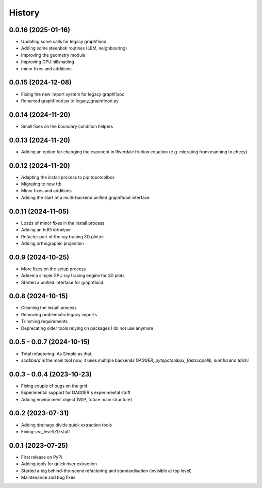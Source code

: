 =======
History
=======

0.0.16 (2025-01-16)
-----------------------
* Updating some calls for legacy graphflood
* Adding some steenbok routines (LEM, neighbouring)
* Improving the geometry module
* Improving CPU hillshading
* minor fixes and additions


0.0.15 (2024-12-08)
-----------------------
* Fixing the new import system for legacy graphflood
* Renamed graphflood.py to legacy_graphflood.py

0.0.14 (2024-11-20)
-----------------------
* Small fixes on the boundary condition helpers

0.0.13 (2024-11-20)
-----------------------
* Adding an option for changing the exponent in Riverdale friction equation (e.g. migrating from manning to chezy)

0.0.12 (2024-11-20)
-----------------------

* Adapting the install process to pip topotoolbox
* Migrating to new ttb
* Minor fixes and additions
* Adding the start of a multi-backend unified graphflood interface


0.0.11 (2024-11-05)
-----------------------

* Loads of minor fixes in the install process
* Adding an hdf5 io/helper
* Refactor part of the ray tracing 3D plotter
* Adding orthographic projection

0.0.9 (2024-10-25)
--------------------------

* More fixes on the setup process
* Added a simple GPU ray tracing engine for 3D plots
* Started a unified interface for graphflood 

0.0.8 (2024-10-15)
--------------------------

* Cleaning the install process
* Removing problematic legacy imports
* Trimming requirements
* Deprecating older tools relying on packages I do not use anymore

0.0.5 - 0.0.7 (2024-10-15)
--------------------------

* Total refactoring. As Simple as that.
* `scabbard` is the main tool now, it uses multiple backends `DAGGER`, `pytopotoolbox`, `fastscapelib`, `numba` and `taichi`


0.0.3 - 0.0.4 (2023-10-23)
--------------------------

* Fixing couple of bugs on the grid
* Experimental support for DAGGER's experimental stuff
* Adding environment object (WIP, future main structure)

0.0.2 (2023-07-31)
------------------

* Adding drainage divide quick extraction tools
* Fixing sea_level/Z0 stuff 

0.0.1 (2023-07-25)
------------------

* First release on PyPI.
* Adding tools for quick river extraction
* Started a big behind-the-scene refactoring and standardisation (invisible at top level)
* Maintenance and bug fixes
